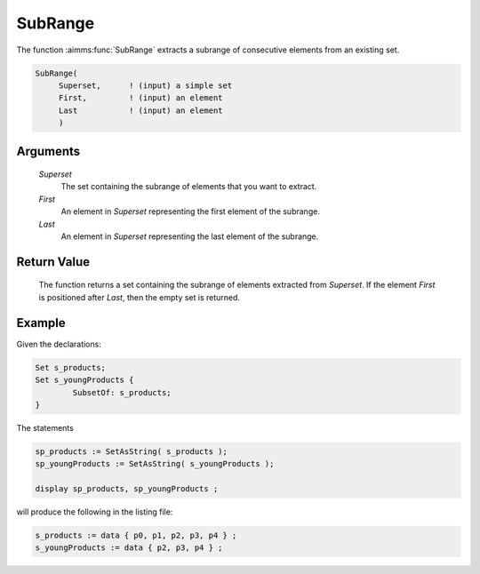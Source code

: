 .. aimms:function:: SubRange(Superset, First, Last)

.. _SubRange:

SubRange
========

The function :aimms:func:`SubRange` extracts a subrange of consecutive elements
from an existing set.

.. code-block:: aimms

    SubRange(
         Superset,      ! (input) a simple set
         First,         ! (input) an element
         Last           ! (input) an element
         )

Arguments
---------

    *Superset*
        The set containing the subrange of elements that you want to extract.

    *First*
        An element in *Superset* representing the first element of the subrange.

    *Last*
        An element in *Superset* representing the last element of the subrange.

Return Value
------------

    The function returns a set containing the subrange of elements extracted
    from *Superset*. If the element *First* is positioned after *Last*, then
    the empty set is returned.


Example
-----------

Given the declarations:

.. code-block:: aimms


	Set s_products;
	Set s_youngProducts {
		SubsetOf: s_products;
	}

The statements

.. code-block:: aimms

	sp_products := SetAsString( s_products );
	sp_youngProducts := SetAsString( s_youngProducts );

	display sp_products, sp_youngProducts ;


will produce the following in the listing file:

.. code-block:: aimms

    s_products := data { p0, p1, p2, p3, p4 } ;
    s_youngProducts := data { p2, p3, p4 } ;
